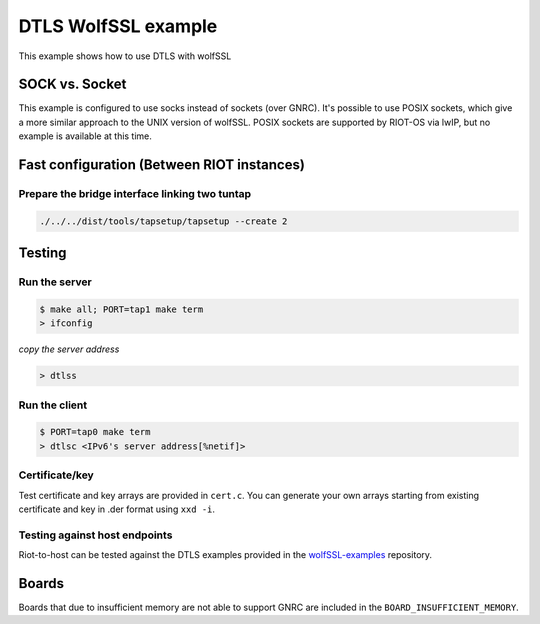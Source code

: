 DTLS WolfSSL example
####################

This example shows how to use DTLS with wolfSSL

SOCK vs. Socket
---------------

This example is configured to use socks instead of sockets (over GNRC).
It's possible to use POSIX sockets, which give a more similar approach to the
UNIX version of wolfSSL. POSIX sockets are supported by RIOT-OS via lwIP, but
no example is available at this time.

Fast configuration (Between RIOT instances)
-------------------------------------------

Prepare the bridge interface linking two tuntap
^^^^^^^^^^^^^^^^^^^^^^^^^^^^^^^^^^^^^^^^^^^^^^^

.. code-block:: bash

       ./../../dist/tools/tapsetup/tapsetup --create 2

Testing
-------

Run the server
^^^^^^^^^^^^^^

.. code-block:: bash

   $ make all; PORT=tap1 make term
   > ifconfig

*copy the server address*

.. code-block:: bash

   > dtlss

Run the client
^^^^^^^^^^^^^^

.. code-block:: bash

   $ PORT=tap0 make term
   > dtlsc <IPv6's server address[%netif]>

Certificate/key
^^^^^^^^^^^^^^^

Test certificate and key arrays are provided in ``cert.c``. You can generate your own arrays starting from existing certificate and key in .der format using ``xxd -i``.

Testing against host endpoints
^^^^^^^^^^^^^^^^^^^^^^^^^^^^^^

Riot-to-host can be tested against the DTLS examples provided in the `wolfSSL-examples <https://github.com/wolfSSL/wolfssl-examples/tree/master/dtls>`_ repository.

Boards
------

Boards that due to insufficient memory are not able to support GNRC are included
in the ``BOARD_INSUFFICIENT_MEMORY``.
